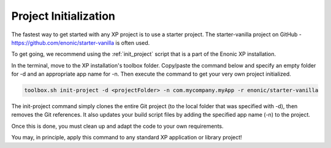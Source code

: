 Project Initialization
======================

The fastest way to get started with any XP project is to use a starter project.
The starter-vanilla project on GitHub - https://github.com/enonic/starter-vanilla is often used.

To get going, we recommend using the :ref:`init_project` script that is a part of the Enonic XP installation.

In the terminal, move to the XP installation's toolbox folder. Copy/paste the command below and specify an empty folder for -d and an
appropriate app name for -n. Then execute the command to get your very own project initialized.

.. code-block:: none

   toolbox.sh init-project -d <projectFolder> -n com.mycompany.myApp -r enonic/starter-vanilla

The init-project command simply clones the entire Git project (to the local folder that was specified with -d), then removes the Git references.
It also updates your build script files by adding the specified app name (-n) to the project.

Once this is done, you must clean up and adapt the code to your own requirements.

You may, in principle, apply this command to any standard XP application or library project!
